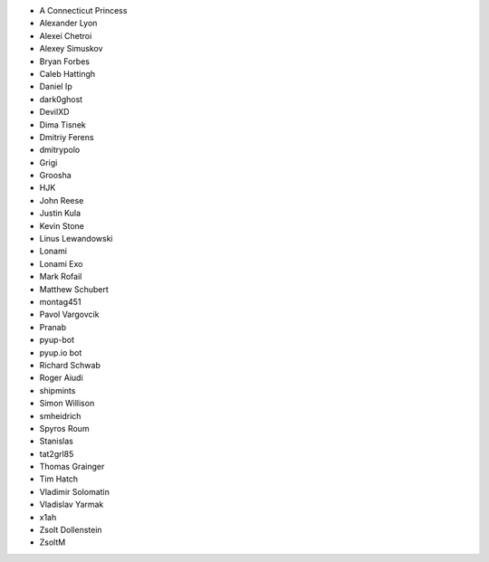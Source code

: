* A Connecticut Princess
* Alexander Lyon
* Alexei Chetroi
* Alexey Simuskov
* Bryan Forbes
* Caleb Hattingh
* Daniel Ip
* dark0ghost
* DevilXD
* Dima Tisnek
* Dmitriy Ferens
* dmitrypolo
* Grigi
* Groosha
* HJK
* John Reese
* Justin Kula
* Kevin Stone
* Linus Lewandowski
* Lonami
* Lonami Exo
* Mark Rofail
* Matthew Schubert
* montag451
* Pavol Vargovcik
* Pranab
* pyup-bot
* pyup.io bot
* Richard Schwab
* Roger Aiudi
* shipmints
* Simon Willison
* smheidrich
* Spyros Roum
* Stanislas
* tat2grl85
* Thomas Grainger
* Tim Hatch
* Vladimir Solomatin
* Vladislav Yarmak
* x1ah
* Zsolt Dollenstein
* ZsoltM

